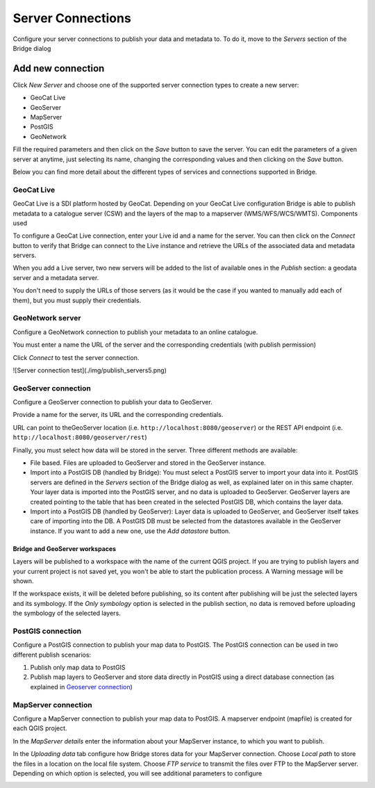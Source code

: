 Server Connections
====================

Configure your server connections to publish your data and metadata to. To do it, move to the *Servers* section of the Bridge dialog

.. image:: ./img/servers.png

Add new connection
##################

Click *New Server* and choose one of the supported
server connection types to create a new server:

-   GeoCat Live
-   GeoServer
-   MapServer
-   PostGIS
-   GeoNetwork


.. image:: ./img/new_server.png

Fill the required parameters and then click on the *Save* button to save the server. You can edit the parameters of a given server at anytime, just selecting its name, changing the corresponding values and then clicking on the *Save* button.

Below you can find more detail about the different types of services and connections supported in Bridge.


GeoCat Live
---------------

GeoCat Live is a SDI platform hosted by GeoCat. Depending on your GeoCat
Live configuration Bridge is able to publish metadata to a catalogue
server (CSW) and the layers of the map to a mapserver
(WMS/WFS/WCS/WMTS). Components used

.. image:: ./img/geocatlive_server.png

To configure a GeoCat Live connection, enter your Live id and a name for the server. You can then click on 
the *Connect* button to verify that Bridge can connect to the Live instance and retrieve the URLs of the associated data and metadata servers.

When you add a Live server, two new servers will be added to the list of available ones in the *Publish* section: a geodata server and a metadata server.

You don't need to supply the URLs of those servers (as it would be the case if you wanted to manually add each of them), but you must supply their credentials.

GeoNetwork server
------------------

Configure a GeoNetwork connection to publish your
metadata to an online catalogue. 

.. image:: ./img/publish_servers1.png

You must enter a name the URL of the server and the corresponding credentials (with publish permission)

Click *Connect* to test the server connection.

![Server connection test](./img/publish_servers5.png)

GeoServer connection
---------------------

Configure a GeoServer connection to publish your data to GeoServer.

.. image:: ./img/publish_servers3.png

Provide a name for the server, its URL and the corresponding credentials. 

URL can point to theGeoServer location (i.e. ``http://localhost:8080/geoserver``) or the REST API endpoint (i.e. ``http://localhost:8080/geoserver/rest``)

Finally, you must select how data will be stored in the server. Three different methods are available:

- File based. Files are uploaded to GeoServer and stored in the GeoServer instance.

- Import into a PostGIS DB (handled by Bridge): You must select a PostGIS server to import your data into it. PostGIS servers are defined in the *Servers* section of the Bridge dialog as well, as explained later on in this same chapter. Your layer data is imported into the PostGIS server, and no data is uploaded to GeoServer. GeoServer layers are created pointing to the table that has been created in the selected PostGIS DB, which contains the layer data.

- Import into a PostGIS DB (handled by GeoServer): Layer data is uploaded to GeoServer, and GeoServer itself takes care of importing into the DB. A PostGIS DB must be selected from the datastores available in the GeoServer instance. If you want to add a new one, use the *Add datastore* button.

Bridge and GeoServer workspaces
**********************************

Layers will be published to a workspace with the name of the current QGIS project. If you are trying to publish layers and your current project is not saved yet, you won't be able to start the publication process. A Warning message will be shown.

.. image:: ./img/publish_projects_not_saved.png

If the workspace exists, it will be deleted before publishing, so its content after publishing will be just the selected layers and its symbology. If the *Only symbology* option is selected in the publish section, no data is removed before uploading the symbology of the selected layers.


PostGIS connection
---------------------

Configure a PostGIS connection to publish your map data to PostGIS. The
PostGIS connection can be used in two different publish scenarios:

1.  Publish only map data to PostGIS
2.  Publish map layers to GeoServer and store data directly in PostGIS
    using a direct database connection (as explained in `Geoserver connection`_)


.. image:: ./img/publish_server_postgis.png

MapServer connection
------------------------

Configure a MapServer connection to publish your map data to PostGIS. A mapserver
endpoint (mapfile) is created for each QGIS project.

In the *MapServer details* enter the information about your MapServer instance, to which you want to publish.

.. image:: ./img/publish_servers6.png

In the *Uploading data* tab configure how Bridge stores data for your
MapServer connection. Choose *Local path* to store the files in a
location on the local file system. Choose *FTP service* to transmit the
files over FTP to the MapServer server. Depending on which option is selected, you will see additional parameters to configure

.. image:: ./img/publish_servers8.png
